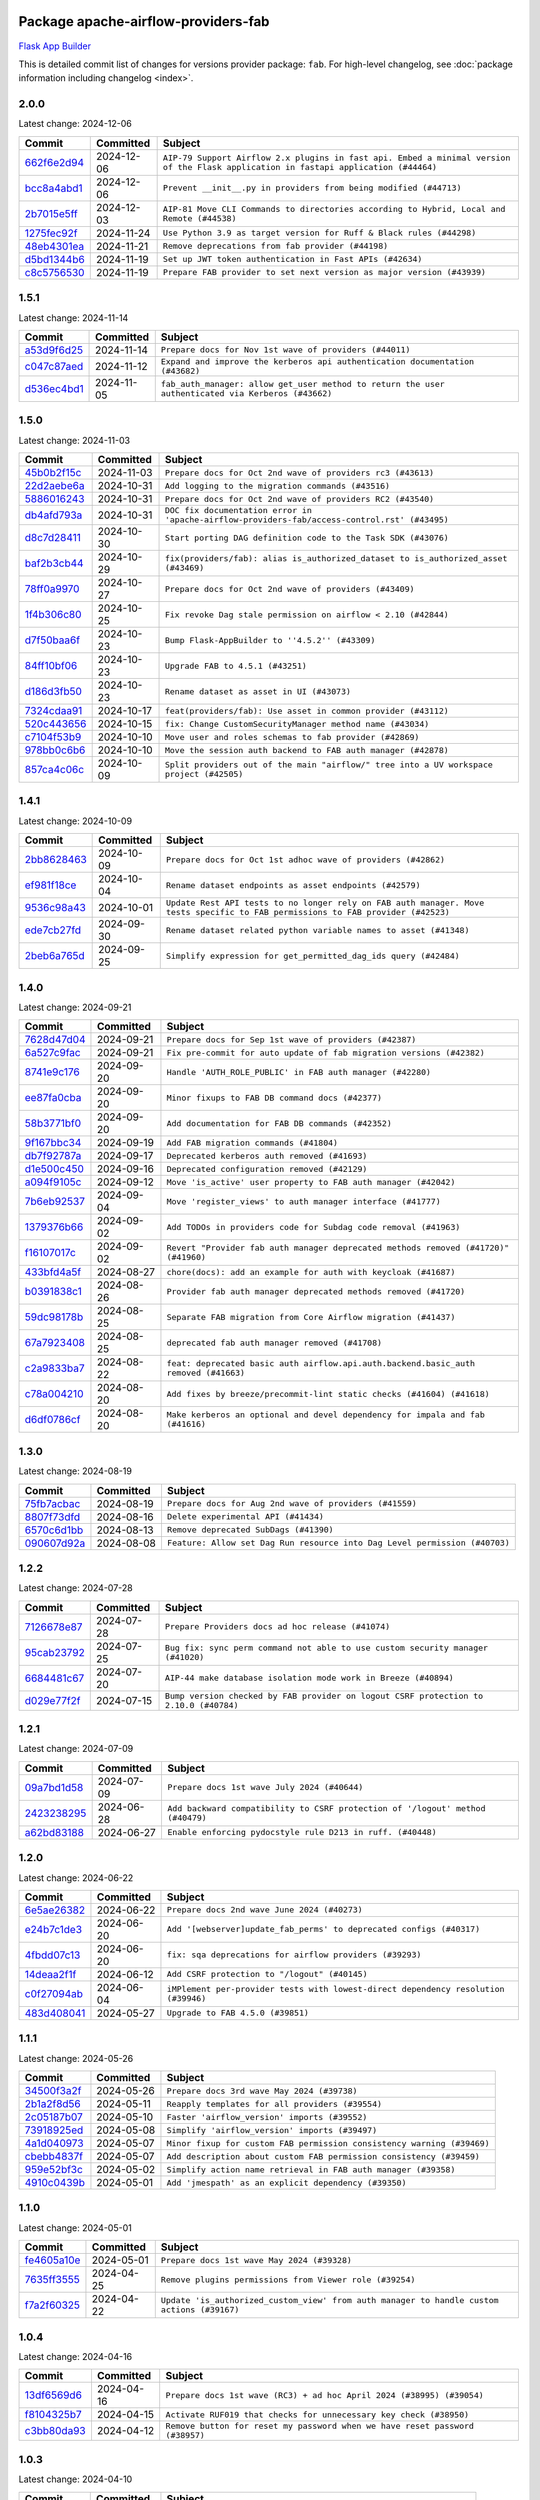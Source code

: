 
 .. Licensed to the Apache Software Foundation (ASF) under one
    or more contributor license agreements.  See the NOTICE file
    distributed with this work for additional information
    regarding copyright ownership.  The ASF licenses this file
    to you under the Apache License, Version 2.0 (the
    "License"); you may not use this file except in compliance
    with the License.  You may obtain a copy of the License at

 ..   http://www.apache.org/licenses/LICENSE-2.0

 .. Unless required by applicable law or agreed to in writing,
    software distributed under the License is distributed on an
    "AS IS" BASIS, WITHOUT WARRANTIES OR CONDITIONS OF ANY
    KIND, either express or implied.  See the License for the
    specific language governing permissions and limitations
    under the License.

 .. NOTE! THIS FILE IS AUTOMATICALLY GENERATED AND WILL BE
    OVERWRITTEN WHEN PREPARING PACKAGES.

 .. IF YOU WANT TO MODIFY THIS FILE, YOU SHOULD MODIFY THE TEMPLATE
    `PROVIDER_COMMITS_TEMPLATE.rst.jinja2` IN the `dev/breeze/src/airflow_breeze/templates` DIRECTORY

 .. THE REMAINDER OF THE FILE IS AUTOMATICALLY GENERATED. IT WILL BE OVERWRITTEN AT RELEASE TIME!

Package apache-airflow-providers-fab
------------------------------------------------------

`Flask App Builder <https://flask-appbuilder.readthedocs.io/>`__


This is detailed commit list of changes for versions provider package: ``fab``.
For high-level changelog, see :doc:`package information including changelog <index>`.



2.0.0
.....

Latest change: 2024-12-06

=================================================================================================  ===========  ====================================================================================================================================
Commit                                                                                             Committed    Subject
=================================================================================================  ===========  ====================================================================================================================================
`662f6e2d94 <https://github.com/apache/airflow/commit/662f6e2d9473eef3384fb55990e7a58daabbd212>`_  2024-12-06   ``AIP-79 Support Airflow 2.x plugins in fast api. Embed a minimal version of the Flask application in fastapi application (#44464)``
`bcc8a4abd1 <https://github.com/apache/airflow/commit/bcc8a4abd148455042d4d56408ff0565cc901bf3>`_  2024-12-06   ``Prevent __init__.py in providers from being modified (#44713)``
`2b7015e5ff <https://github.com/apache/airflow/commit/2b7015e5ffea79b139b8811db3fa03b93cd6da4d>`_  2024-12-03   ``AIP-81 Move CLI Commands to directories according to Hybrid, Local and Remote (#44538)``
`1275fec92f <https://github.com/apache/airflow/commit/1275fec92fd7cd7135b100d66d41bdcb79ade29d>`_  2024-11-24   ``Use Python 3.9 as target version for Ruff & Black rules (#44298)``
`48eb4301ea <https://github.com/apache/airflow/commit/48eb4301eabb4f6b1981a754a9a4bec5194b7adc>`_  2024-11-21   ``Remove deprecations from fab provider (#44198)``
`d5bd1344b6 <https://github.com/apache/airflow/commit/d5bd1344b626b0a407e651380c061c363e9cab5a>`_  2024-11-19   ``Set up JWT token authentication in Fast APIs (#42634)``
`c8c5756530 <https://github.com/apache/airflow/commit/c8c5756530b95de7f53b1f4cfc296d04627c7b25>`_  2024-11-19   ``Prepare FAB provider to set next version as major version (#43939)``
=================================================================================================  ===========  ====================================================================================================================================

1.5.1
.....

Latest change: 2024-11-14

=================================================================================================  ===========  ==================================================================================================
Commit                                                                                             Committed    Subject
=================================================================================================  ===========  ==================================================================================================
`a53d9f6d25 <https://github.com/apache/airflow/commit/a53d9f6d257f193ea5026ba4cd007d5ddeab968f>`_  2024-11-14   ``Prepare docs for Nov 1st wave of providers (#44011)``
`c047c87aed <https://github.com/apache/airflow/commit/c047c87aed0ba191ada035c47ed9f6de9756b4e3>`_  2024-11-12   ``Expand and improve the kerberos api authentication documentation (#43682)``
`d536ec4bd1 <https://github.com/apache/airflow/commit/d536ec4bd1da958d2f2e5822a6fec647baa12ba9>`_  2024-11-05   ``fab_auth_manager: allow get_user method to return the user authenticated via Kerberos (#43662)``
=================================================================================================  ===========  ==================================================================================================

1.5.0
.....

Latest change: 2024-11-03

=================================================================================================  ===========  =============================================================================================
Commit                                                                                             Committed    Subject
=================================================================================================  ===========  =============================================================================================
`45b0b2f15c <https://github.com/apache/airflow/commit/45b0b2f15c57dae4f2331a66a9a921cb17385220>`_  2024-11-03   ``Prepare docs for Oct 2nd wave of providers rc3 (#43613)``
`22d2aebe6a <https://github.com/apache/airflow/commit/22d2aebe6a54859be4dc3c959ed0264fe15fe7c9>`_  2024-10-31   ``Add logging to the migration commands (#43516)``
`5886016243 <https://github.com/apache/airflow/commit/5886016243d73cc34e2a212de8fc2f4042e123ca>`_  2024-10-31   ``Prepare docs for Oct 2nd wave of providers RC2 (#43540)``
`db4afd793a <https://github.com/apache/airflow/commit/db4afd793a632bfbebd77e495a0c5d0f9b59f366>`_  2024-10-31   ``DOC fix documentation error in 'apache-airflow-providers-fab/access-control.rst' (#43495)``
`d8c7d28411 <https://github.com/apache/airflow/commit/d8c7d28411bea04ae5771fc1e2973d92eb0a144e>`_  2024-10-30   ``Start porting DAG definition code to the Task SDK (#43076)``
`baf2b3cb44 <https://github.com/apache/airflow/commit/baf2b3cb4453d44ff00598a3b0c42d432a7203f9>`_  2024-10-29   ``fix(providers/fab): alias is_authorized_dataset to is_authorized_asset (#43469)``
`78ff0a9970 <https://github.com/apache/airflow/commit/78ff0a99700125121b7f0647023503750f14a11b>`_  2024-10-27   ``Prepare docs for Oct 2nd wave of providers (#43409)``
`1f4b306c80 <https://github.com/apache/airflow/commit/1f4b306c804d7611fc95685d59163ef9fd217bba>`_  2024-10-25   ``Fix revoke Dag stale permission on airflow < 2.10 (#42844)``
`d7f50baa6f <https://github.com/apache/airflow/commit/d7f50baa6fa74eb6d7493e3abadb687b39ca0b5d>`_  2024-10-23   ``Bump Flask-AppBuilder to ''4.5.2'' (#43309)``
`84ff10bf06 <https://github.com/apache/airflow/commit/84ff10bf06cf1a529169990d25c00a33d06e740e>`_  2024-10-23   ``Upgrade FAB to 4.5.1 (#43251)``
`d186d3fb50 <https://github.com/apache/airflow/commit/d186d3fb50bf4ba684886ecd132cdeb187d2cd05>`_  2024-10-23   ``Rename dataset as asset in UI (#43073)``
`7324cdaa91 <https://github.com/apache/airflow/commit/7324cdaa917f94b86651ddb0b9ee2a6102402448>`_  2024-10-17   ``feat(providers/fab): Use asset in common provider (#43112)``
`520c443656 <https://github.com/apache/airflow/commit/520c44365687e1540db7a5932b4624846b4b7790>`_  2024-10-15   ``fix: Change CustomSecurityManager method name (#43034)``
`c7104f53b9 <https://github.com/apache/airflow/commit/c7104f53b9fbb0795822745848824fe322acd2f7>`_  2024-10-10   ``Move user and roles schemas to fab provider (#42869)``
`978bb0c6b6 <https://github.com/apache/airflow/commit/978bb0c6b6a753edae0ef9c45e613d5be2e01672>`_  2024-10-10   ``Move the session auth backend to FAB auth manager (#42878)``
`857ca4c06c <https://github.com/apache/airflow/commit/857ca4c06c9008593674cabdd28d3c30e3e7f97b>`_  2024-10-09   ``Split providers out of the main "airflow/" tree into a UV workspace project (#42505)``
=================================================================================================  ===========  =============================================================================================

1.4.1
.....

Latest change: 2024-10-09

=================================================================================================  ===========  ================================================================================================================================
Commit                                                                                             Committed    Subject
=================================================================================================  ===========  ================================================================================================================================
`2bb8628463 <https://github.com/apache/airflow/commit/2bb862846358d1c5a59b354adb39bc68d5aeae5e>`_  2024-10-09   ``Prepare docs for Oct 1st adhoc wave of providers (#42862)``
`ef981f18ce <https://github.com/apache/airflow/commit/ef981f18cebeb4a2e4ca1519d656059a00a6a6c1>`_  2024-10-04   ``Rename dataset endpoints as asset endpoints (#42579)``
`9536c98a43 <https://github.com/apache/airflow/commit/9536c98a439fc028542bb9b8eb9b76c24e2ee02b>`_  2024-10-01   ``Update Rest API tests to no longer rely on FAB auth manager. Move tests specific to FAB permissions to FAB provider (#42523)``
`ede7cb27fd <https://github.com/apache/airflow/commit/ede7cb27fd39e233889d127490a2255df8c5d27d>`_  2024-09-30   ``Rename dataset related python variable names to asset (#41348)``
`2beb6a765d <https://github.com/apache/airflow/commit/2beb6a765d9af94115a7c010cfbc6f802d28da24>`_  2024-09-25   ``Simplify expression for get_permitted_dag_ids query (#42484)``
=================================================================================================  ===========  ================================================================================================================================

1.4.0
.....

Latest change: 2024-09-21

=================================================================================================  ===========  ====================================================================================
Commit                                                                                             Committed    Subject
=================================================================================================  ===========  ====================================================================================
`7628d47d04 <https://github.com/apache/airflow/commit/7628d47d0481966d9a9b25dfd4870b7a6797ebbf>`_  2024-09-21   ``Prepare docs for Sep 1st wave of providers (#42387)``
`6a527c9fac <https://github.com/apache/airflow/commit/6a527c9facc649b3d64f36459cd655bcb03a9cb1>`_  2024-09-21   ``Fix pre-commit for auto update of fab migration versions (#42382)``
`8741e9c176 <https://github.com/apache/airflow/commit/8741e9c1761931c7cff135d53b589053a04f58c1>`_  2024-09-20   ``Handle 'AUTH_ROLE_PUBLIC' in FAB auth manager (#42280)``
`ee87fa0cba <https://github.com/apache/airflow/commit/ee87fa0cba4d83084b4bc617d63d117101d9e069>`_  2024-09-20   ``Minor fixups to FAB DB command docs (#42377)``
`58b3771bf0 <https://github.com/apache/airflow/commit/58b3771bf04634de3a6b0ac9db9bc3a99776ed3d>`_  2024-09-20   ``Add documentation for FAB DB commands (#42352)``
`9f167bbc34 <https://github.com/apache/airflow/commit/9f167bbc34ba4f0f64a6edab90d436275949fc56>`_  2024-09-19   ``Add FAB migration commands (#41804)``
`db7f92787a <https://github.com/apache/airflow/commit/db7f92787ab6f0e9646cc0e2a7ad5044f1d9ade8>`_  2024-09-17   ``Deprecated kerberos auth removed (#41693)``
`d1e500c450 <https://github.com/apache/airflow/commit/d1e500c45069dc42254d55d8175e2c494cb41167>`_  2024-09-16   ``Deprecated configuration removed (#42129)``
`a094f9105c <https://github.com/apache/airflow/commit/a094f9105c649f1aed3524e3c1edf3441ea5eb87>`_  2024-09-12   ``Move 'is_active' user property to FAB auth manager (#42042)``
`7b6eb92537 <https://github.com/apache/airflow/commit/7b6eb92537c688e446c0489fcdf1f67e86c10813>`_  2024-09-04   ``Move 'register_views' to auth manager interface (#41777)``
`1379376b66 <https://github.com/apache/airflow/commit/1379376b66da034c2e0c0960bd6efe60e10dfbb9>`_  2024-09-02   ``Add TODOs in providers code for Subdag code removal (#41963)``
`f16107017c <https://github.com/apache/airflow/commit/f16107017c02b43e1c161b22106f3bb0529ff996>`_  2024-09-02   ``Revert "Provider fab auth manager deprecated methods removed (#41720)" (#41960)``
`433bfd4a5f <https://github.com/apache/airflow/commit/433bfd4a5fbb5a6f927d249af2d5bf6a8895aee8>`_  2024-08-27   ``chore(docs): add an example for auth with keycloak (#41687)``
`b0391838c1 <https://github.com/apache/airflow/commit/b0391838c142bebdf178ba030c45db16b1f1f33b>`_  2024-08-26   ``Provider fab auth manager deprecated methods removed (#41720)``
`59dc98178b <https://github.com/apache/airflow/commit/59dc98178bcf36fec41ad104764393dadae3dacf>`_  2024-08-25   ``Separate FAB migration from Core Airflow migration (#41437)``
`67a7923408 <https://github.com/apache/airflow/commit/67a79234089d742203c793505976235416196a47>`_  2024-08-25   ``deprecated fab auth manager removed (#41708)``
`c2a9833ba7 <https://github.com/apache/airflow/commit/c2a9833ba74ec273e4a668c7a7962c12171a6299>`_  2024-08-22   ``feat: deprecated basic auth airflow.api.auth.backend.basic_auth removed (#41663)``
`c78a004210 <https://github.com/apache/airflow/commit/c78a0042100ea7330c1fbc7ac234306e09d4678e>`_  2024-08-20   ``Add fixes by breeze/precommit-lint static checks (#41604) (#41618)``
`d6df0786cf <https://github.com/apache/airflow/commit/d6df0786cfe3b7e7ded30c7fd786d685811cac52>`_  2024-08-20   ``Make kerberos an optional and devel dependency for impala and fab (#41616)``
=================================================================================================  ===========  ====================================================================================

1.3.0
.....

Latest change: 2024-08-19

=================================================================================================  ===========  ==========================================================================
Commit                                                                                             Committed    Subject
=================================================================================================  ===========  ==========================================================================
`75fb7acbac <https://github.com/apache/airflow/commit/75fb7acbaca09a040067f0a5a37637ff44eb9e14>`_  2024-08-19   ``Prepare docs for Aug 2nd wave of providers (#41559)``
`8807f73dfd <https://github.com/apache/airflow/commit/8807f73dfd22eed5e81932b0e9abe7a8fbad57bc>`_  2024-08-16   ``Delete experimental API (#41434)``
`6570c6d1bb <https://github.com/apache/airflow/commit/6570c6d1bb620c6a952a16743c7168c775f6ad70>`_  2024-08-13   ``Remove deprecated SubDags (#41390)``
`090607d92a <https://github.com/apache/airflow/commit/090607d92a7995c75b9d25f5324d11a3dae683ce>`_  2024-08-08   ``Feature: Allow set Dag Run resource into Dag Level permission (#40703)``
=================================================================================================  ===========  ==========================================================================

1.2.2
.....

Latest change: 2024-07-28

=================================================================================================  ===========  =====================================================================================
Commit                                                                                             Committed    Subject
=================================================================================================  ===========  =====================================================================================
`7126678e87 <https://github.com/apache/airflow/commit/7126678e87c11665c06ec29595472cfaa0c7fdd6>`_  2024-07-28   ``Prepare Providers docs ad hoc release (#41074)``
`95cab23792 <https://github.com/apache/airflow/commit/95cab23792c80f0ecf980ac0a74b8d08431fb3bb>`_  2024-07-25   ``Bug fix: sync perm command not able to use custom security manager (#41020)``
`6684481c67 <https://github.com/apache/airflow/commit/6684481c67f6a21a72e7f1512b450a433c5313b5>`_  2024-07-20   ``AIP-44 make database isolation mode work in Breeze (#40894)``
`d029e77f2f <https://github.com/apache/airflow/commit/d029e77f2fd704bec4f4797b09d54c5c824a8536>`_  2024-07-15   ``Bump version checked by FAB provider on logout CSRF protection to 2.10.0 (#40784)``
=================================================================================================  ===========  =====================================================================================

1.2.1
.....

Latest change: 2024-07-09

=================================================================================================  ===========  ==============================================================================
Commit                                                                                             Committed    Subject
=================================================================================================  ===========  ==============================================================================
`09a7bd1d58 <https://github.com/apache/airflow/commit/09a7bd1d585d2d306dd30435689f22b614fe0abf>`_  2024-07-09   ``Prepare docs 1st wave July 2024 (#40644)``
`2423238295 <https://github.com/apache/airflow/commit/242323829502eece2f6c7748cc9db051f9c247bc>`_  2024-06-28   ``Add backward compatibility to CSRF protection of '/logout' method (#40479)``
`a62bd83188 <https://github.com/apache/airflow/commit/a62bd831885957c55b073bf309bc59a1d505e8fb>`_  2024-06-27   ``Enable enforcing pydocstyle rule D213 in ruff. (#40448)``
=================================================================================================  ===========  ==============================================================================

1.2.0
.....

Latest change: 2024-06-22

=================================================================================================  ===========  ==================================================================================
Commit                                                                                             Committed    Subject
=================================================================================================  ===========  ==================================================================================
`6e5ae26382 <https://github.com/apache/airflow/commit/6e5ae26382b328e88907e8301d4b2352ef8524c5>`_  2024-06-22   ``Prepare docs 2nd wave June 2024 (#40273)``
`e24b7c1de3 <https://github.com/apache/airflow/commit/e24b7c1de319a4032e5c682a3f80e38b0dec9248>`_  2024-06-20   ``Add '[webserver]update_fab_perms' to deprecated configs (#40317)``
`4fbdd07c13 <https://github.com/apache/airflow/commit/4fbdd07c1392eed517ed2af000aae2c2c3f5b3f6>`_  2024-06-20   ``fix: sqa deprecations for airflow providers (#39293)``
`14deaa2f1f <https://github.com/apache/airflow/commit/14deaa2f1fb8d5dbe4d2e1d9adaa390c5e5efbf8>`_  2024-06-12   ``Add CSRF protection to "/logout" (#40145)``
`c0f27094ab <https://github.com/apache/airflow/commit/c0f27094abc2d09d626ef8a38cf570274a0a42ff>`_  2024-06-04   ``iMPlement per-provider tests with lowest-direct dependency resolution (#39946)``
`483d408041 <https://github.com/apache/airflow/commit/483d408041b13659287aaefb09cfa36ca85a3d09>`_  2024-05-27   ``Upgrade to FAB 4.5.0 (#39851)``
=================================================================================================  ===========  ==================================================================================

1.1.1
.....

Latest change: 2024-05-26

=================================================================================================  ===========  ======================================================================
Commit                                                                                             Committed    Subject
=================================================================================================  ===========  ======================================================================
`34500f3a2f <https://github.com/apache/airflow/commit/34500f3a2fa4652272bc831e3c18fd2a6a2da5ef>`_  2024-05-26   ``Prepare docs 3rd wave May 2024 (#39738)``
`2b1a2f8d56 <https://github.com/apache/airflow/commit/2b1a2f8d561e569df194c4ee0d3a18930738886e>`_  2024-05-11   ``Reapply templates for all providers (#39554)``
`2c05187b07 <https://github.com/apache/airflow/commit/2c05187b07baf7c41a32b18fabdbb3833acc08eb>`_  2024-05-10   ``Faster 'airflow_version' imports (#39552)``
`73918925ed <https://github.com/apache/airflow/commit/73918925edaf1c94790a6ad8bec01dec60accfa1>`_  2024-05-08   ``Simplify 'airflow_version' imports (#39497)``
`4a1d040973 <https://github.com/apache/airflow/commit/4a1d04097348d73cc3399e86c3b44a21b098bead>`_  2024-05-07   ``Minor fixup for custom FAB permission consistency warning (#39469)``
`cbebb4837f <https://github.com/apache/airflow/commit/cbebb4837fef61b8d264525d8b8fd3e4b6993553>`_  2024-05-07   ``Add description about custom FAB permission consistency (#39459)``
`959e52bf3c <https://github.com/apache/airflow/commit/959e52bf3c48ba1f2622187179fca28f908a859a>`_  2024-05-02   ``Simplify action name retrieval in FAB auth manager (#39358)``
`4910c0439b <https://github.com/apache/airflow/commit/4910c0439bf370348a63f445bbeb8051a93e22fd>`_  2024-05-01   ``Add 'jmespath' as an explicit dependency (#39350)``
=================================================================================================  ===========  ======================================================================

1.1.0
.....

Latest change: 2024-05-01

=================================================================================================  ===========  ==========================================================================================
Commit                                                                                             Committed    Subject
=================================================================================================  ===========  ==========================================================================================
`fe4605a10e <https://github.com/apache/airflow/commit/fe4605a10e26f1b8a180979ba5765d1cb7fb0111>`_  2024-05-01   ``Prepare docs 1st wave May 2024 (#39328)``
`7635ff3555 <https://github.com/apache/airflow/commit/7635ff35558f1ddb4bed0b167c6d8b6fb5c7b984>`_  2024-04-25   ``Remove plugins permissions from Viewer role (#39254)``
`f7a2f60325 <https://github.com/apache/airflow/commit/f7a2f6032544defa8a00d1f7fa90e91d27eb3a8e>`_  2024-04-22   ``Update 'is_authorized_custom_view' from auth manager to handle custom actions (#39167)``
=================================================================================================  ===========  ==========================================================================================

1.0.4
.....

Latest change: 2024-04-16

=================================================================================================  ===========  ============================================================================
Commit                                                                                             Committed    Subject
=================================================================================================  ===========  ============================================================================
`13df6569d6 <https://github.com/apache/airflow/commit/13df6569d6cc131fbf096cedd46dc32b0a6cf6b2>`_  2024-04-16   ``Prepare docs 1st wave (RC3) + ad hoc April 2024 (#38995) (#39054)``
`f8104325b7 <https://github.com/apache/airflow/commit/f8104325b7a66d4e98ff3a6c3555f90c796071c6>`_  2024-04-15   ``Activate RUF019 that checks for unnecessary key check (#38950)``
`c3bb80da93 <https://github.com/apache/airflow/commit/c3bb80da939025dd49b646a819f5e984faf9ddfc>`_  2024-04-12   ``Remove button for reset my password when we have reset password (#38957)``
=================================================================================================  ===========  ============================================================================

1.0.3
.....

Latest change: 2024-04-10

=================================================================================================  ===========  ==================================================================
Commit                                                                                             Committed    Subject
=================================================================================================  ===========  ==================================================================
`5fa80b6aea <https://github.com/apache/airflow/commit/5fa80b6aea60f93cdada66f160e2b54f723865ca>`_  2024-04-10   ``Prepare docs 1st wave (RC1) April 2024 (#38863)``
`53cd7173b4 <https://github.com/apache/airflow/commit/53cd7173b4781e8cd46fd96b1e107b2d1bcf4966>`_  2024-04-10   ``Fix azure authentication when no email is set (#38872)``
`6d3d2075ae <https://github.com/apache/airflow/commit/6d3d2075ae782104b7840779c91fb2be5a61cf24>`_  2024-04-07   ``fix: try002 for provider fab (#38801)``
`e700f4150a <https://github.com/apache/airflow/commit/e700f4150a60fd019e20cfd650ab397c6276dd77>`_  2024-03-30   ``Rename 'allowed_filter_attrs' to 'allowed_sort_attrs' (#38626)``
=================================================================================================  ===========  ==================================================================

1.0.2
.....

Latest change: 2024-03-25

=================================================================================================  ===========  ===================================================================================
Commit                                                                                             Committed    Subject
=================================================================================================  ===========  ===================================================================================
`256911aa62 <https://github.com/apache/airflow/commit/256911aa62ecbc5be1fe4eeefd9c965077feb357>`_  2024-03-25   ``Prepare fab provider RC1 (#38451)``
`7776e9154d <https://github.com/apache/airflow/commit/7776e9154d6f3577100b534b08f4131321360a0f>`_  2024-03-20   ``Upgrade FAB to 4.4.1 (#38319)``
`0a74928894 <https://github.com/apache/airflow/commit/0a74928894fb57b0160208262ccacad12da23fc7>`_  2024-03-18   ``Bump ruff to 0.3.3 (#38240)``
`2e35854a05 <https://github.com/apache/airflow/commit/2e35854a052a13206cb1475973e039fbe394254c>`_  2024-03-15   ``Make the method 'BaseAuthManager.is_authorized_custom_view' abstract (#37915)``
`c0b849ad2b <https://github.com/apache/airflow/commit/c0b849ad2b3f7015f7cb2a45aefd1fa3828bda31>`_  2024-03-11   ``Avoid use of 'assert' outside of the tests (#37718)``
`c6f34394c4 <https://github.com/apache/airflow/commit/c6f34394c493a62a575030a3d1dfa561d1124816>`_  2024-03-11   ``Improve suffix handling for provider-generated dependencies (#38029)``
`3f52790d42 <https://github.com/apache/airflow/commit/3f52790d425cd51386715c240d9a38a20756de2a>`_  2024-03-06   ``Resolve G004: Logging statement uses f-string (#37873)``
`fd4dfd875d <https://github.com/apache/airflow/commit/fd4dfd875d03c59dd8163f44c7c1164a3a55eb03>`_  2024-03-06   ``Remove useless methods from security manager (#37889)``
`3211a5fcea <https://github.com/apache/airflow/commit/3211a5fcea6bda4f3e783ad55ad63dcf0b1e0cc3>`_  2024-03-06   ``Use 'next' when redirecting (#37904)``
`89e7f3e7bd <https://github.com/apache/airflow/commit/89e7f3e7bdf2126bbbcd959dc10d65ef92773cca>`_  2024-03-05   ``Add "MENU" permission in auth manager (#37881)``
`30f7b2abe6 <https://github.com/apache/airflow/commit/30f7b2abe6991fe6e565f17f7d0701e80ecba0d3>`_  2024-03-04   ``Avoid to use too broad 'noqa' (#37862)``
`9b17ff3aa3 <https://github.com/apache/airflow/commit/9b17ff3aa309ba07ef94238ad3465f074df1840a>`_  2024-02-26   ``Add post endpoint for dataset events (#37570)``
`16d2671704 <https://github.com/apache/airflow/commit/16d2671704c61d10ca66c73530a2d551f36fe2a3>`_  2024-02-20   ``Add "queuedEvent" endpoint to get/delete DatasetDagRunQueue (#37176)``
`79603f9302 <https://github.com/apache/airflow/commit/79603f9302b5344bc480a42ec31dee4be35fb1b8>`_  2024-02-19   ``Add swagger path to FAB Auth manager and Internal API (#37525)``
`f2ea8a3e17 <https://github.com/apache/airflow/commit/f2ea8a3e1753012bfe0d529c9c8be66cf55ca28f>`_  2024-02-19   ``Revoking audit_log permission from all users except admin (#37501)``
`68e20aa702 <https://github.com/apache/airflow/commit/68e20aa702417c60ea0e61daa689882f15c5e005>`_  2024-02-17   ``Enable the 'Is Active?' flag by default in user view (#37507)``
`5a0be392e6 <https://github.com/apache/airflow/commit/5a0be392e66f8e5426ba3478621115e92fcf245b>`_  2024-02-16   ``Add comment about versions updated by release manager (#37488)``
`4551c592b2 <https://github.com/apache/airflow/commit/4551c592b2a4e915c68643e2b2a5eae8e26cee62>`_  2024-02-14   ``Until we release 2.9.0, we keep airflow >= 2.9.0.dev0 for FAB provider (#37421)``
=================================================================================================  ===========  ===================================================================================

1.0.1
.....

Latest change: 2024-02-14

=================================================================================================  ===========  ====================================================================================================================
Commit                                                                                             Committed    Subject
=================================================================================================  ===========  ====================================================================================================================
`54a400fcb6 <https://github.com/apache/airflow/commit/54a400fcb6f477ffc34bdbb34078edd8b5f6f16a>`_  2024-02-14   ``Mark FAB provider as ready (#37362)``
`ec97a07197 <https://github.com/apache/airflow/commit/ec97a0719773ac15dd66a79dd9888994fb01b101>`_  2024-02-13   ``standardize get_app appbuilder usage (#37397)``
`f61ffe58d3 <https://github.com/apache/airflow/commit/f61ffe58d3cd0bcb51f6f9036a3acbfa4443d977>`_  2024-02-11   ``Remove extra package headers in provider indexes (#37324)``
`28f94f8891 <https://github.com/apache/airflow/commit/28f94f8891ccf0827bb6e9a1538f2ffd98a4ea08>`_  2024-02-10   ``Move 'IMPORT_ERROR' from DAG related permissions to view related permissions (#37292)``
`00ed46769e <https://github.com/apache/airflow/commit/00ed46769eaea24251fc4726a46df1f54f27c4bd>`_  2024-02-09   ``D401 support in fab provider (#37283)``
`e99cfbbd51 <https://github.com/apache/airflow/commit/e99cfbbd51515fa947c16912acebbaa7ed816e8a>`_  2024-02-07   ``Upgrade to FAB 4.3.11 (#37233)``
`daa2bceba1 <https://github.com/apache/airflow/commit/daa2bceba181193d675dae575a55bc3f39aba192>`_  2024-02-07   ``Use 'next_url' instead of 'next' (#37225)``
`dec2662190 <https://github.com/apache/airflow/commit/dec2662190dd4480d0c631da733e19d2ec9a479d>`_  2024-01-30   ``feat: Switch all class, functions, methods deprecations to decorators (#36876)``
`0fce3b6047 <https://github.com/apache/airflow/commit/0fce3b6047dcae037cfd8a5bd0638894c36509ab>`_  2024-01-28   ``Add "airflow users reset-password" command (#37044)``
`ce246c0ed8 <https://github.com/apache/airflow/commit/ce246c0ed8b5c0c652034734443dc6e863aac66e>`_  2024-01-26   ``fix for role and permission count in export (#36589)``
`18d2498e44 <https://github.com/apache/airflow/commit/18d2498e44b58f8cfbc24e2b3beaa3b7cc7c187f>`_  2024-01-11   ``Generate doc for fab CLI commands (#36672)``
`485ddbf968 <https://github.com/apache/airflow/commit/485ddbf9683fa889c71d720af9f797ef3a37e71c>`_  2024-01-11   ``Add deprecation information in deprecated endpoints + geenrate Rest API documentation from fab provider (#36664)``
`c439ab87c4 <https://github.com/apache/airflow/commit/c439ab87c421aaa6bd5d8074780e4f63606a1ef1>`_  2024-01-10   ``Standardize airflow build process and switch to Hatchling build backend (#36537)``
`28cad70223 <https://github.com/apache/airflow/commit/28cad7022310e32b82f3ed3410994e4ddb297691>`_  2024-01-03   ``Move config related to FAB auth manager to FAB provider (#36232)``
`2093b6f3b9 <https://github.com/apache/airflow/commit/2093b6f3b94be9fae5d61042a9c280d9a835687b>`_  2024-01-03   ``Fix security manager inheritance in fab provider (#36538)``
`dec78ab3f1 <https://github.com/apache/airflow/commit/dec78ab3f140f35e507de825327652ec24d03522>`_  2024-01-03   ``Remove MSSQL support form Airflow core (#36514)``
`e28627f6a5 <https://github.com/apache/airflow/commit/e28627f6a52db0a300d81cca69fa1450b4d5c312>`_  2024-01-02   ``Cli export / import roles including permissions (#36347)``
`6937ae7647 <https://github.com/apache/airflow/commit/6937ae76476b3bc869ef912d000bcc94ad642db1>`_  2023-12-30   ``Speed up autocompletion of Breeze by simplifying provider state (#36499)``
`83bdc297ce <https://github.com/apache/airflow/commit/83bdc297cebafada88084e270aa3258d781a96be>`_  2023-12-30   ``added cli command to list auth managers under 'airflow providers' (#36445)``
`341d5b747d <https://github.com/apache/airflow/commit/341d5b747db78b9be00d5d5dc491e37d413570da>`_  2023-12-23   ``Add feture of "not-ready" provider. (#36391)``
=================================================================================================  ===========  ====================================================================================================================

1.0.0
.....

Latest change: 2023-12-23

=================================================================================================  ===========  ==================================================================================
Commit                                                                                             Committed    Subject
=================================================================================================  ===========  ==================================================================================
`b15d5578da <https://github.com/apache/airflow/commit/b15d5578dac73c4c6a3ca94d90ab0dc9e9e74c9c>`_  2023-12-23   ``Re-apply updated version numbers to 2nd wave of providers in December (#36380)``
`fd86fae5d5 <https://github.com/apache/airflow/commit/fd86fae5d5f27127eb93b31d9965a9b30cf32c7a>`_  2023-12-22   ``Document the missing website permission (#36329)``
`1e6fa73575 <https://github.com/apache/airflow/commit/1e6fa735752d61125903f0709b12cc1338789c5d>`_  2023-12-22   ``fix wrong sample code for "dag level permissions" (#36350)``
`2be7149598 <https://github.com/apache/airflow/commit/2be71495981a157ca0303c7e563916e219b15eb3>`_  2023-12-21   ``fix inheritance checking of security manager in FabAuthManager (#36343)``
`b35b08ec41 <https://github.com/apache/airflow/commit/b35b08ec41814b6fe5d7388296db83a726e6d6d0>`_  2023-12-20   ``Improve pre-commit to generate Airflow diagrams as a code (#36333)``
`475818542e <https://github.com/apache/airflow/commit/475818542e688a2ae2b5d8dce55e6c6f1debdf76>`_  2023-12-19   ``Create auth manager documentation (#36211)``
`e9ba37bb58 <https://github.com/apache/airflow/commit/e9ba37bb58da0e3d6739ec063f7160f50487d3b8>`_  2023-12-17   ``Add code snippet formatting in docstrings via Ruff (#36262)``
`f7f7183617 <https://github.com/apache/airflow/commit/f7f71836175b81484fe6afb147a58e1ca6d00f4d>`_  2023-12-17   ``Update permission docs (#36120)``
`4d96a9a3a1 <https://github.com/apache/airflow/commit/4d96a9a3a1bcf099856051e51bc328afbf558da6>`_  2023-12-13   ``Remove dependency of 'Connexion' from auth manager interface (#36209)``
`357355ac09 <https://github.com/apache/airflow/commit/357355ac09b4741d621a5408d859b697a07b3ceb>`_  2023-12-11   ``Remove 'is_authorized_cluster_activity' from auth manager (#36175)``
`1eca667e5f <https://github.com/apache/airflow/commit/1eca667e5f0dd3a8e16020152f597b781e1f34d6>`_  2023-12-11   ``Create FAB provider and move FAB auth manager in it (#35926)``
=================================================================================================  ===========  ==================================================================================
